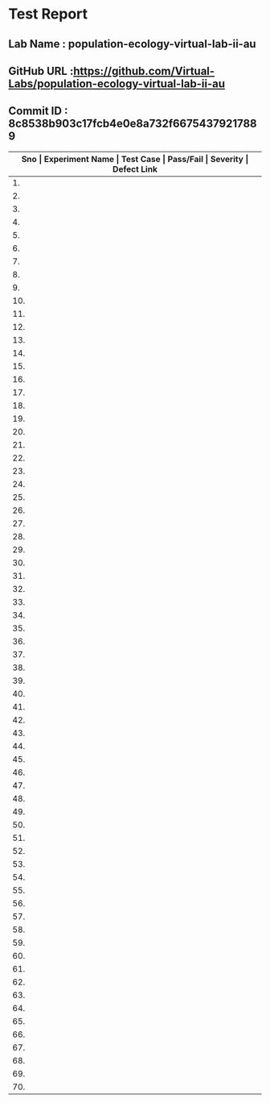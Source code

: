 * Test Report
** Lab Name : population-ecology-virtual-lab-ii-au
** GitHub URL :https://github.com/Virtual-Labs/population-ecology-virtual-lab-ii-au
** Commit ID : 8c8538b903c17fcb4e0e8a732f66754379217889

|------+---------------------------------------------------------------+------------------------------------------------------------------------------------------+-----------+----------+--------------|
| *Sno | Experiment Name                                               | Test Case                                                                                | Pass/Fail | Severity | Defect Link* |
|------+---------------------------------------------------------------+------------------------------------------------------------------------------------------+-----------+----------+--------------|
|   1. | Optimal For Aging                                             | [[https://github.com/Virtual-Labs/integration_test-cases/blob/master/test-cases/integration_test-cases/Optimal For Aging/Optimal For Aging_01_Usability_smk.org][Optimal For Aging_01_Usability_smk.org]]                                                   | Pass      | N/A      | N/A          |
|------+---------------------------------------------------------------+------------------------------------------------------------------------------------------+-----------+----------+--------------|
|   2. | Optimal For Aging                                             | [[https://github.com/Virtual-Labs/integration_test-cases/blob/master/test-cases/integration_test-cases/Optimal For Aging/Optimal For Aging_02_Theory_smk.org][Optimal For Aging_02_Theory_smk.org]]                                                      | Pass      | N/A      | N/A          |
|------+---------------------------------------------------------------+------------------------------------------------------------------------------------------+-----------+----------+--------------|
|   3. | Optimal For Aging                                             | [[https://github.com/Virtual-Labs/integration_test-cases/blob/master/test-cases/integration_test-cases/Optimal For Aging/Optimal For Aging_03_Procedure_smk.org][Optimal For Aging_03_Procedure_smk.org]]                                                   | Pass      | N/A      | N/A          |
|------+---------------------------------------------------------------+------------------------------------------------------------------------------------------+-----------+----------+--------------|
|   4. | Optimal For Aging                                             | [[https://github.com/Virtual-Labs/integration_test-cases/blob/master/test-cases/integration_test-cases/Optimal For Aging/Optimal For Aging_04_Self Evaluation_smk.org][Optimal For Aging_04_Self Evaluation_smk.org]]                                             | Pass      | N/A      | N/A          |
|------+---------------------------------------------------------------+------------------------------------------------------------------------------------------+-----------+----------+--------------|
|   5. | Optimal For Aging                                             | [[https://github.com/Virtual-Labs/integration_test-cases/blob/master/test-cases/integration_test-cases/Optimal For Aging/Optimal For Aging_05_Self Evaluation_p1.org][Optimal For Aging_05_Self Evaluation_p1.org]]                                              | Fail      | S1       | [[https://github.com/Virtual-Labs/population-ecology-virtual-lab-ii-au/issues/17][17]]           |
|------+---------------------------------------------------------------+------------------------------------------------------------------------------------------+-----------+----------+--------------|
|   6. | Optimal For Aging                                             | [[https://github.com/Virtual-Labs/integration_test-cases/blob/master/test-cases/integration_test-cases/Optimal For Aging/Optimal For Aging_06_Self Evaluation_p1.org][Optimal For Aging_06_Self Evaluation_p1.org]]                                              | Fail      | S1       | [[https://github.com/Virtual-Labs/population-ecology-virtual-lab-ii-au/issues/16][16]]           |
|------+---------------------------------------------------------------+------------------------------------------------------------------------------------------+-----------+----------+--------------|
|   7. | Optimal For Aging                                             | [[https://github.com/Virtual-Labs/integration_test-cases/blob/master/test-cases/integration_test-cases/Optimal For Aging/Optimal For Aging_07_Self Evaluation_p2.org][Optimal For Aging_07_Self Evaluation_p2.org]]                                              | Pass      | N/A      | N/A          |
|------+---------------------------------------------------------------+------------------------------------------------------------------------------------------+-----------+----------+--------------|
|   8. | Optimal For Aging                                             | [[https://github.com/Virtual-Labs/integration_test-cases/blob/master/test-cases/integration_test-cases/Optimal For Aging/Optimal For Aging_08_Self Evaluation_p1.org][Optimal For Aging_08_Self Evaluation_p1.org]]                                              | Fail      | S1       | [[https://github.com/Virtual-Labs/population-ecology-virtual-lab-ii-au/issues/15][15]]           |
|------+---------------------------------------------------------------+------------------------------------------------------------------------------------------+-----------+----------+--------------|
|   9. | Optimal For Aging                                             | [[https://github.com/Virtual-Labs/integration_test-cases/blob/master/test-cases/integration_test-cases/Optimal For Aging/Optimal For Aging_09_Self Evaluation_p2.org][Optimal For Aging_09_Self Evaluation_p2.org]]                                              | Fail      | S1       | [[https://github.com/Virtual-Labs/population-ecology-virtual-lab-ii-au/issues/14][14]]           |
|------+---------------------------------------------------------------+------------------------------------------------------------------------------------------+-----------+----------+--------------|
|  10. | Optimal For Aging                                             | [[https://github.com/Virtual-Labs/integration_test-cases/blob/master/test-cases/integration_test-cases/Optimal For Aging/Optimal For Aging_10_Simulation_smk.org][Optimal For Aging_10_Simulation_smk.org]]                                                  | Pass      | N/A      | N/A          |
|------+---------------------------------------------------------------+------------------------------------------------------------------------------------------+-----------+----------+--------------|
|  11. | Optimal For Aging                                             | [[https://github.com/Virtual-Labs/integration_test-cases/blob/master/test-cases/integration_test-cases/Optimal For Aging/Optimal For Aging_11_Simulation_p2.org][Optimal For Aging_11_Simulation_p2.org]]                                                   | Pass      | N/A      | N/A          |
|------+---------------------------------------------------------------+------------------------------------------------------------------------------------------+-----------+----------+--------------|
|  12. | Optimal For Aging                                             | [[https://github.com/Virtual-Labs/integration_test-cases/blob/master/test-cases/integration_test-cases/Optimal For Aging/Optimal For Aging_12_Simulation_p1.org][Optimal For Aging_12_Simulation_p1.org]]                                                   | Pass      | N/A      | N/A          |
|------+---------------------------------------------------------------+------------------------------------------------------------------------------------------+-----------+----------+--------------|
|  13. | Optimal For Aging                                             | [[https://github.com/Virtual-Labs/integration_test-cases/blob/master/test-cases/integration_test-cases/Optimal For Aging/Optimal For Aging_13_Reference_smk.org][Optimal For Aging_13_Reference_smk.org]]                                                   | Pass      | N/A      | N/A          |
|------+---------------------------------------------------------------+------------------------------------------------------------------------------------------+-----------+----------+--------------|
|  14. | Optimal For Aging                                             | [[https://github.com/Virtual-Labs/integration_test-cases/blob/master/test-cases/integration_test-cases/Optimal For Aging/Optimal For Aging_14_Reference LInks_p2.org][Optimal For Aging_14_Reference LInks_p2.org]]                                              | Pass      | N/A      | N/A          |
|------+---------------------------------------------------------------+------------------------------------------------------------------------------------------+-----------+----------+--------------|
|  15. | Optimal For Aging                                             | [[https://github.com/Virtual-Labs/integration_test-cases/blob/master/test-cases/integration_test-cases/Optimal For Aging/Optimal For Aging_15_Assignment_smk.org][Optimal For Aging_15_Assignment_smk.org]]                                                  | Pass      | N/A      | N/A          |
|------+---------------------------------------------------------------+------------------------------------------------------------------------------------------+-----------+----------+--------------|
|  16. | Optimal For Aging                                             | [[https://github.com/Virtual-Labs/integration_test-cases/blob/master/test-cases/integration_test-cases/Optimal For Aging/Optimal For Aging_16_Feedback_smk.org][Optimal For Aging_16_Feedback_smk.org]]                                                    | Fail      | S1       | [[https://github.com/Virtual-Labs/population-ecology-virtual-lab-ii-au/issues/13][13]]           |
|------+---------------------------------------------------------------+------------------------------------------------------------------------------------------+-----------+----------+--------------|
|  17. | Optimal For Aging                                             | [[https://github.com/Virtual-Labs/integration_test-cases/blob/master/test-cases/integration_test-cases/Optimal For Aging/Optimal For Aging_17_Feedback_p1.org][Optimal For Aging_17_Feedback_p1.org]]                                                     | Pass      | N/A      | N/A          |
|------+---------------------------------------------------------------+------------------------------------------------------------------------------------------+-----------+----------+--------------|
|  18. | Optimal For Aging                                             | [[https://github.com/Virtual-Labs/integration_test-cases/blob/master/test-cases/integration_test-cases/Optimal For Aging/Optimal For Aging_18_Feedback_p2.org][Optimal For Aging_18_Feedback_p2.org]]                                                     | Pass      | N/A      | N/A          |
|------+---------------------------------------------------------------+------------------------------------------------------------------------------------------+-----------+----------+--------------|
|  19. | Optimal For Aging                                             | [[https://github.com/Virtual-Labs/integration_test-cases/blob/master/test-cases/integration_test-cases/Optimal For Aging/Optimal For Aging_19_Feedback_p1.org][Optimal For Aging_19_Feedback_p1.org]]                                                     | Pass      | N/A      | N/A          |
|------+---------------------------------------------------------------+------------------------------------------------------------------------------------------+-----------+----------+--------------|
|  20. | Optimal For Aging                                             | [[https://github.com/Virtual-Labs/integration_test-cases/blob/master/test-cases/integration_test-cases/Optimal For Aging/Optimal For Aging_20_alternate links_p2.org][Optimal For Aging_20_alternate links_p2.org]]                                              | Pass      | N/A      | N/A          |
|------+---------------------------------------------------------------+------------------------------------------------------------------------------------------+-----------+----------+--------------|
|  21. | Optimal For Aging                                             | [[https://github.com/Virtual-Labs/integration_test-cases/blob/master/test-cases/integration_test-cases/Optimal For Aging/Optimal For Aging_21_Prerequisites_p1.org][Optimal For Aging_21_Prerequisites_p1.org]]                                                | Pass      | N/A      | N/A          |
|------+---------------------------------------------------------------+------------------------------------------------------------------------------------------+-----------+----------+--------------|
|  22. | Optimal For Aging Pollinators                                 | [[https://github.com/Virtual-Labs/integration_test-cases/blob/master/test-cases/integration_test-cases/Optimal For Aging Pollinators/Optimal For Aging Pollinators_01_Usability_smk.org][Optimal For Aging Pollinators_01_Usability_smk.org]]                                       | Pass      | N/A      | N/A          |
|------+---------------------------------------------------------------+------------------------------------------------------------------------------------------+-----------+----------+--------------|
|  23. | Optimal For Aging Pollinators                                 | [[https://github.com/Virtual-Labs/integration_test-cases/blob/master/test-cases/integration_test-cases/Optimal For Aging Pollinators/Optimal For Aging Pollinators_02_Theory_smk.org][Optimal For Aging Pollinators_02_Theory_smk.org]]                                          | Pass      | N/A      | N/A          |
|------+---------------------------------------------------------------+------------------------------------------------------------------------------------------+-----------+----------+--------------|
|  24. | Optimal For Aging Pollinators                                 | [[https://github.com/Virtual-Labs/integration_test-cases/blob/master/test-cases/integration_test-cases/Optimal For Aging Pollinators/Optimal For Aging Pollinators_03_Procedure_smk.org][Optimal For Aging Pollinators_03_Procedure_smk.org]]                                       | Pass      | N/A      | N/A          |
|------+---------------------------------------------------------------+------------------------------------------------------------------------------------------+-----------+----------+--------------|
|  25. | Optimal For Aging Pollinators                                 | [[https://github.com/Virtual-Labs/integration_test-cases/blob/master/test-cases/integration_test-cases/Optimal For Aging Pollinators/Optimal For Aging Pollinators_04_Self Evaluation_smk.org][Optimal For Aging Pollinators_04_Self Evaluation_smk.org]]                                 | Pass      | N/A      | N/A          |
|------+---------------------------------------------------------------+------------------------------------------------------------------------------------------+-----------+----------+--------------|
|  26. | Optimal For Aging Pollinators                                 | [[https://github.com/Virtual-Labs/integration_test-cases/blob/master/test-cases/integration_test-cases/Optimal For Aging Pollinators/Optimal For Aging Pollinators_05_Self Evaluation_p2.org][Optimal For Aging Pollinators_05_Self Evaluation_p2.org]]                                  | Fail      | S1       | [[https://github.com/Virtual-Labs/population-ecology-virtual-lab-ii-au/issues/7][7]]            |
|------+---------------------------------------------------------------+------------------------------------------------------------------------------------------+-----------+----------+--------------|
|  27. | Optimal For Aging Pollinators                                 | [[https://github.com/Virtual-Labs/integration_test-cases/blob/master/test-cases/integration_test-cases/Optimal For Aging Pollinators/Optimal For Aging Pollinators_06_Self Evaluation_p1.org][Optimal For Aging Pollinators_06_Self Evaluation_p1.org]]                                  | Fail      | S1       | [[https://github.com/Virtual-Labs/population-ecology-virtual-lab-ii-au/issues/6][6]]            |
|------+---------------------------------------------------------------+------------------------------------------------------------------------------------------+-----------+----------+--------------|
|  28. | Optimal For Aging Pollinators                                 | [[https://github.com/Virtual-Labs/integration_test-cases/blob/master/test-cases/integration_test-cases/Optimal For Aging Pollinators/Optimal For Aging Pollinators_07_Self Evaluation_p1.org][Optimal For Aging Pollinators_07_Self Evaluation_p1.org]]                                  | Pass      | N/A      | N/A          |
|------+---------------------------------------------------------------+------------------------------------------------------------------------------------------+-----------+----------+--------------|
|  29. | Optimal For Aging Pollinators                                 | [[https://github.com/Virtual-Labs/integration_test-cases/blob/master/test-cases/integration_test-cases/Optimal For Aging Pollinators/Optimal For Aging Pollinators_08_Self Evaluation_p1.org][Optimal For Aging Pollinators_08_Self Evaluation_p1.org]]                                  | Fail      | S1       | [[https://github.com/Virtual-Labs/population-ecology-virtual-lab-ii-au/issues/5][5]]            |
|------+---------------------------------------------------------------+------------------------------------------------------------------------------------------+-----------+----------+--------------|
|  30. | Optimal For Aging Pollinators                                 | [[https://github.com/Virtual-Labs/integration_test-cases/blob/master/test-cases/integration_test-cases/Optimal For Aging Pollinators/Optimal For Aging Pollinators_09_Self Evaluation_p1.org][Optimal For Aging Pollinators_09_Self Evaluation_p1.org]]                                  | Fail      | S1       | [[https://github.com/Virtual-Labs/population-ecology-virtual-lab-ii-au/issues/4][4]]            |
|------+---------------------------------------------------------------+------------------------------------------------------------------------------------------+-----------+----------+--------------|
|  31. | Optimal For Aging Pollinators                                 | [[https://github.com/Virtual-Labs/integration_test-cases/blob/master/test-cases/integration_test-cases/Optimal For Aging Pollinators/Optimal For Aging Pollinators_10_Simulation_smk.org][Optimal For Aging Pollinators_10_Simulation_smk.org]]                                      | Pass      | N/A      | N/A          |
|------+---------------------------------------------------------------+------------------------------------------------------------------------------------------+-----------+----------+--------------|
|  32. | Optimal For Aging Pollinators                                 | [[https://github.com/Virtual-Labs/integration_test-cases/blob/master/test-cases/integration_test-cases/Optimal For Aging Pollinators/Optimal For Aging Pollinators_11_Simulation_p1.org][Optimal For Aging Pollinators_11_Simulation_p1.org]]                                       | Pass      | N/A      | N/A          |
|------+---------------------------------------------------------------+------------------------------------------------------------------------------------------+-----------+----------+--------------|
|  33. | Optimal For Aging Pollinators                                 | [[https://github.com/Virtual-Labs/integration_test-cases/blob/master/test-cases/integration_test-cases/Optimal For Aging Pollinators/Optimal For Aging Pollinators_12_Simulation_p1.org][Optimal For Aging Pollinators_12_Simulation_p1.org]]                                       | Pass      | N/A      | N/A          |
|------+---------------------------------------------------------------+------------------------------------------------------------------------------------------+-----------+----------+--------------|
|  34. | Optimal For Aging Pollinators                                 | [[https://github.com/Virtual-Labs/integration_test-cases/blob/master/test-cases/integration_test-cases/Optimal For Aging Pollinators/Optimal For Aging Pollinators_13_Simulation_p1.org][Optimal For Aging Pollinators_13_Simulation_p1.org]]                                       | Pass      | N/A      | N/A          |
|------+---------------------------------------------------------------+------------------------------------------------------------------------------------------+-----------+----------+--------------|
|  35. | Optimal For Aging Pollinators                                 | [[https://github.com/Virtual-Labs/integration_test-cases/blob/master/test-cases/integration_test-cases/Optimal For Aging Pollinators/Optimal For Aging Pollinators_14_Simulation_p1.org][Optimal For Aging Pollinators_14_Simulation_p1.org]]                                       | Pass      | N/A      | N/A          |
|------+---------------------------------------------------------------+------------------------------------------------------------------------------------------+-----------+----------+--------------|
|  36. | Optimal For Aging Pollinators                                 | [[https://github.com/Virtual-Labs/integration_test-cases/blob/master/test-cases/integration_test-cases/Optimal For Aging Pollinators/Optimal For Aging Pollinators_15_Simulation_p2.org][Optimal For Aging Pollinators_15_Simulation_p2.org]]                                       | Pass      | N/A      | N/A          |
|------+---------------------------------------------------------------+------------------------------------------------------------------------------------------+-----------+----------+--------------|
|  37. | Optimal For Aging Pollinators                                 | [[https://github.com/Virtual-Labs/integration_test-cases/blob/master/test-cases/integration_test-cases/Optimal For Aging Pollinators/Optimal For Aging Pollinators_16_Reference_smk.org][Optimal For Aging Pollinators_16_Reference_smk.org]]                                       | Pass      | N/A      | N/A          |
|------+---------------------------------------------------------------+------------------------------------------------------------------------------------------+-----------+----------+--------------|
|  38. | Optimal For Aging Pollinators                                 | [[https://github.com/Virtual-Labs/integration_test-cases/blob/master/test-cases/integration_test-cases/Optimal For Aging Pollinators/Optimal For Aging Pollinators_17_Reference links_p2.org][Optimal For Aging Pollinators_17_Reference links_p2.org]]                                  | Pass      | N/A      | N/A          |
|------+---------------------------------------------------------------+------------------------------------------------------------------------------------------+-----------+----------+--------------|
|  39. | Optimal For Aging Pollinators                                 | [[https://github.com/Virtual-Labs/integration_test-cases/blob/master/test-cases/integration_test-cases/Optimal For Aging Pollinators/Optimal For Aging Pollinators_18_Asssignment_smk.org][Optimal For Aging Pollinators_18_Asssignment_smk.org]]                                     | Pass      | N/A      | N/A          |
|------+---------------------------------------------------------------+------------------------------------------------------------------------------------------+-----------+----------+--------------|
|  40. | Optimal For Aging Pollinators                                 | [[https://github.com/Virtual-Labs/integration_test-cases/blob/master/test-cases/integration_test-cases/Optimal For Aging Pollinators/Optimal For Aging Pollinators_19_Feedback_smk.org][Optimal For Aging Pollinators_19_Feedback_smk.org]]                                        | Fail      | S1       | [[https://github.com/Virtual-Labs/population-ecology-virtual-lab-ii-au/issues/3][3]]            |
|------+---------------------------------------------------------------+------------------------------------------------------------------------------------------+-----------+----------+--------------|
|  41. | Optimal For Aging Pollinators                                 | [[https://github.com/Virtual-Labs/integration_test-cases/blob/master/test-cases/integration_test-cases/Optimal For Aging Pollinators/Optimal For Aging Pollinators_20_Feedback_p1.org][Optimal For Aging Pollinators_20_Feedback_p1.org]]                                         | Pass      | N/A      | N/A          |
|------+---------------------------------------------------------------+------------------------------------------------------------------------------------------+-----------+----------+--------------|
|  42. | Optimal For Aging Pollinators                                 | [[https://github.com/Virtual-Labs/integration_test-cases/blob/master/test-cases/integration_test-cases/Optimal For Aging Pollinators/Optimal For Aging Pollinators_21_Feedback_p2.org][Optimal For Aging Pollinators_21_Feedback_p2.org]]                                         | Pass      | N/A      | N/A          |
|------+---------------------------------------------------------------+------------------------------------------------------------------------------------------+-----------+----------+--------------|
|  43. | Optimal For Aging Pollinators                                 | [[https://github.com/Virtual-Labs/integration_test-cases/blob/master/test-cases/integration_test-cases/Optimal For Aging Pollinators/Optimal For Aging Pollinators_22_Feedback_p1.org][Optimal For Aging Pollinators_22_Feedback_p1.org]]                                         | Pass      | N/A      | N/A          |
|------+---------------------------------------------------------------+------------------------------------------------------------------------------------------+-----------+----------+--------------|
|  44. | Optimal For Aging Pollinators                                 | [[https://github.com/Virtual-Labs/integration_test-cases/blob/master/test-cases/integration_test-cases/Optimal For Aging Pollinators/Optimal For Aging Pollinators_23_alternate links_p2.org][Optimal For Aging Pollinators_23_alternate links_p2.org]]                                  | Pass      | N/A      | N/A          |
|------+---------------------------------------------------------------+------------------------------------------------------------------------------------------+-----------+----------+--------------|
|  45. | Optimal For Aging Pollinators                                 | [[https://github.com/Virtual-Labs/integration_test-cases/blob/master/test-cases/integration_test-cases/Optimal For Aging Pollinators/Optimal For Aging Pollinators_24_prerequisites_p1.org][Optimal For Aging Pollinators_24_prerequisites_p1.org]]                                    | Pass      | N/A      | N/A          |
|------+---------------------------------------------------------------+------------------------------------------------------------------------------------------+-----------+----------+--------------|
|  46. | Optimal for aging Sit and wait predators that maximize energy | [[https://github.com/Virtual-Labs/integration_test-cases/blob/master/test-cases/integration_test-cases/Optimal for aging Sit and wait predators that maximize energy/Optimal for aging Sit and wait predators that maximize energy_01_Usability_smk.org][Optimal for aging Sit and wait predators that maximize energy_01_Usability_smk.org]]       | Pass      | N/A      | N/A          |
|------+---------------------------------------------------------------+------------------------------------------------------------------------------------------+-----------+----------+--------------|
|  47. | Optimal for aging Sit and wait predators that maximize energy | [[https://github.com/Virtual-Labs/integration_test-cases/blob/master/test-cases/integration_test-cases/Optimal for aging Sit and wait predators that maximize energy/Optimal for aging Sit and wait predators that maximize energy_02_Theory_smk.org][Optimal for aging Sit and wait predators that maximize energy_02_Theory_smk.org]]          | Pass      | N/A      | N/A          |
|------+---------------------------------------------------------------+------------------------------------------------------------------------------------------+-----------+----------+--------------|
|  48. | Optimal for aging Sit and wait predators that maximize energy | [[https://github.com/Virtual-Labs/integration_test-cases/blob/master/test-cases/integration_test-cases/Optimal for aging Sit and wait predators that maximize energy/Optimal for aging Sit and wait predators that maximize energy_03_Procedure_smk.org][Optimal for aging Sit and wait predators that maximize energy_03_Procedure_smk.org]]       | Pass      | N/A      | N/A          |
|------+---------------------------------------------------------------+------------------------------------------------------------------------------------------+-----------+----------+--------------|
|  49. | Optimal for aging Sit and wait predators that maximize energy | [[https://github.com/Virtual-Labs/integration_test-cases/blob/master/test-cases/integration_test-cases/Optimal for aging Sit and wait predators that maximize energy/Optimal for aging Sit and wait predators that maximize energy_04_Self Evaluation_smk.org][Optimal for aging Sit and wait predators that maximize energy_04_Self Evaluation_smk.org]] | Pass      | N/A      | N/A          |
|------+---------------------------------------------------------------+------------------------------------------------------------------------------------------+-----------+----------+--------------|
|  50. | Optimal for aging Sit and wait predators that maximize energy | [[https://github.com/Virtual-Labs/integration_test-cases/blob/master/test-cases/integration_test-cases/Optimal for aging Sit and wait predators that maximize energy/Optimal for aging Sit and wait predators that maximize energy_05_Self Evaluation_p2.org][Optimal for aging Sit and wait predators that maximize energy_05_Self Evaluation_p2.org]]  | Fail      | S1       | [[https://github.com/Virtual-Labs/population-ecology-virtual-lab-ii-au/issues/12][12]]           |
|------+---------------------------------------------------------------+------------------------------------------------------------------------------------------+-----------+----------+--------------|
|  51. | Optimal for aging Sit and wait predators that maximize energy | [[https://github.com/Virtual-Labs/integration_test-cases/blob/master/test-cases/integration_test-cases/Optimal for aging Sit and wait predators that maximize energy/Optimal for aging Sit and wait predators that maximize energy_06_Self Evaluation_p1.org][Optimal for aging Sit and wait predators that maximize energy_06_Self Evaluation_p1.org]]  | Fail      | S1       | [[https://github.com/Virtual-Labs/population-ecology-virtual-lab-ii-au/issues/11][11]]           |
|------+---------------------------------------------------------------+------------------------------------------------------------------------------------------+-----------+----------+--------------|
|  52. | Optimal for aging Sit and wait predators that maximize energy | [[https://github.com/Virtual-Labs/integration_test-cases/blob/master/test-cases/integration_test-cases/Optimal for aging Sit and wait predators that maximize energy/Optimal for aging Sit and wait predators that maximize energy_07_Self Evaluation_p1.org][Optimal for aging Sit and wait predators that maximize energy_07_Self Evaluation_p1.org]]  | Pass      | N/A      | N/A          |
|------+---------------------------------------------------------------+------------------------------------------------------------------------------------------+-----------+----------+--------------|
|  53. | Optimal for aging Sit and wait predators that maximize energy | [[https://github.com/Virtual-Labs/integration_test-cases/blob/master/test-cases/integration_test-cases/Optimal for aging Sit and wait predators that maximize energy/Optimal for aging Sit and wait predators that maximize energy_08_Self Evaluation_p1.org][Optimal for aging Sit and wait predators that maximize energy_08_Self Evaluation_p1.org]]  | Fail      | S1       | [[https://github.com/Virtual-Labs/population-ecology-virtual-lab-ii-au/issues/10][10]]           |
|------+---------------------------------------------------------------+------------------------------------------------------------------------------------------+-----------+----------+--------------|
|  54. | Optimal for aging Sit and wait predators that maximize energy | [[https://github.com/Virtual-Labs/integration_test-cases/blob/master/test-cases/integration_test-cases/Optimal for aging Sit and wait predators that maximize energy/Optimal for aging Sit and wait predators that maximize energy_09_Self Evaluation_p1.org][Optimal for aging Sit and wait predators that maximize energy_09_Self Evaluation_p1.org]]  | Fail      | S1       | [[https://github.com/Virtual-Labs/population-ecology-virtual-lab-ii-au/issues/9][9]]            |
|------+---------------------------------------------------------------+------------------------------------------------------------------------------------------+-----------+----------+--------------|
|  55. | Optimal for aging Sit and wait predators that maximize energy | [[https://github.com/Virtual-Labs/integration_test-cases/blob/master/test-cases/integration_test-cases/Optimal for aging Sit and wait predators that maximize energy/Optimal for aging Sit and wait predators that maximize energy_10_Simulation_smk.org][Optimal for aging Sit and wait predators that maximize energy_10_Simulation_smk.org]]      | Pass      | N/A      | N/A          |
|------+---------------------------------------------------------------+------------------------------------------------------------------------------------------+-----------+----------+--------------|
|  56. | Optimal for aging Sit and wait predators that maximize energy | [[https://github.com/Virtual-Labs/integration_test-cases/blob/master/test-cases/integration_test-cases/Optimal for aging Sit and wait predators that maximize energy/Optimal for aging Sit and wait predators that maximize energy_11_Simulation_p1.org][Optimal for aging Sit and wait predators that maximize energy_11_Simulation_p1.org]]       | Pass      | N/A      | N/A          |
|------+---------------------------------------------------------------+------------------------------------------------------------------------------------------+-----------+----------+--------------|
|  57. | Optimal for aging Sit and wait predators that maximize energy | [[https://github.com/Virtual-Labs/integration_test-cases/blob/master/test-cases/integration_test-cases/Optimal for aging Sit and wait predators that maximize energy/Optimal for aging Sit and wait predators that maximize energy_12_Simulation_p1.org][Optimal for aging Sit and wait predators that maximize energy_12_Simulation_p1.org]]       | Pass      | N/A      | N/A          |
|------+---------------------------------------------------------------+------------------------------------------------------------------------------------------+-----------+----------+--------------|
|  58. | Optimal for aging Sit and wait predators that maximize energy | [[https://github.com/Virtual-Labs/integration_test-cases/blob/master/test-cases/integration_test-cases/Optimal for aging Sit and wait predators that maximize energy/Optimal for aging Sit and wait predators that maximize energy_13_Simulation_p1.org][Optimal for aging Sit and wait predators that maximize energy_13_Simulation_p1.org]]       | Pass      | N/A      | N/A          |
|------+---------------------------------------------------------------+------------------------------------------------------------------------------------------+-----------+----------+--------------|
|  59. | Optimal for aging Sit and wait predators that maximize energy | [[https://github.com/Virtual-Labs/integration_test-cases/blob/master/test-cases/integration_test-cases/Optimal for aging Sit and wait predators that maximize energy/Optimal for aging Sit and wait predators that maximize energy_14_Simulation_p1.org][Optimal for aging Sit and wait predators that maximize energy_14_Simulation_p1.org]]       | Pass      | N/A      | N/A          |
|------+---------------------------------------------------------------+------------------------------------------------------------------------------------------+-----------+----------+--------------|
|  60. | Optimal for aging Sit and wait predators that maximize energy | [[https://github.com/Virtual-Labs/integration_test-cases/blob/master/test-cases/integration_test-cases/Optimal for aging Sit and wait predators that maximize energy/Optimal for aging Sit and wait predators that maximize energy_15_Reference_smk.org][Optimal for aging Sit and wait predators that maximize energy_15_Reference_smk.org]]       | Pass      | N/A      | N/A          |
|------+---------------------------------------------------------------+------------------------------------------------------------------------------------------+-----------+----------+--------------|
|  61. | Optimal for aging Sit and wait predators that maximize energy | [[https://github.com/Virtual-Labs/integration_test-cases/blob/master/test-cases/integration_test-cases/Optimal for aging Sit and wait predators that maximize energy/Optimal for aging Sit and wait predators that maximize energy_16_Reference links_p2.org][Optimal for aging Sit and wait predators that maximize energy_16_Reference links_p2.org]]  | Pass      | N/A      | N/A          |
|------+---------------------------------------------------------------+------------------------------------------------------------------------------------------+-----------+----------+--------------|
|  62. | Optimal for aging Sit and wait predators that maximize energy | [[https://github.com/Virtual-Labs/integration_test-cases/blob/master/test-cases/integration_test-cases/Optimal for aging Sit and wait predators that maximize energy/Optimal for aging Sit and wait predators that maximize energy_17_Asssignment_smk.org][Optimal for aging Sit and wait predators that maximize energy_17_Asssignment_smk.org]]     | Pass      | N/A      | N/A          |
|------+---------------------------------------------------------------+------------------------------------------------------------------------------------------+-----------+----------+--------------|
|  63. | Optimal for aging Sit and wait predators that maximize energy | [[https://github.com/Virtual-Labs/integration_test-cases/blob/master/test-cases/integration_test-cases/Optimal for aging Sit and wait predators that maximize energy/Optimal for aging Sit and wait predators that maximize energy_18_Feedback_smk.org][Optimal for aging Sit and wait predators that maximize energy_18_Feedback_smk.org]]        | Fail      | S1       | [[https://github.com/Virtual-Labs/population-ecology-virtual-lab-ii-au/issues/8][8]]            |
|------+---------------------------------------------------------------+------------------------------------------------------------------------------------------+-----------+----------+--------------|
|  64. | Optimal for aging Sit and wait predators that maximize energy | [[https://github.com/Virtual-Labs/integration_test-cases/blob/master/test-cases/integration_test-cases/Optimal for aging Sit and wait predators that maximize energy/Optimal for aging Sit and wait predators that maximize energy_19_Feedback_p1.org][Optimal for aging Sit and wait predators that maximize energy_19_Feedback_p1.org]]         | Pass      | N/A      | N/A          |
|------+---------------------------------------------------------------+------------------------------------------------------------------------------------------+-----------+----------+--------------|
|  65. | Optimal for aging Sit and wait predators that maximize energy | [[https://github.com/Virtual-Labs/integration_test-cases/blob/master/test-cases/integration_test-cases/Optimal for aging Sit and wait predators that maximize energy/Optimal for aging Sit and wait predators that maximize energy_20_Feedback_p2.org][Optimal for aging Sit and wait predators that maximize energy_20_Feedback_p2.org]]         | Pass      | N/A      | N/A          |
|------+---------------------------------------------------------------+------------------------------------------------------------------------------------------+-----------+----------+--------------|
|  66. | Optimal for aging Sit and wait predators that maximize energy | [[https://github.com/Virtual-Labs/integration_test-cases/blob/master/test-cases/integration_test-cases/Optimal for aging Sit and wait predators that maximize energy/Optimal for aging Sit and wait predators that maximize energy_21_Feedback_p1.org][Optimal for aging Sit and wait predators that maximize energy_21_Feedback_p1.org]]         | Pass      | N/A      | N/A          |
|------+---------------------------------------------------------------+------------------------------------------------------------------------------------------+-----------+----------+--------------|
|  67. | Optimal for aging Sit and wait predators that maximize energy | [[https://github.com/Virtual-Labs/integration_test-cases/blob/master/test-cases/integration_test-cases/Optimal for aging Sit and wait predators that maximize energy/Optimal for aging Sit and wait predators that maximize energy_22_alternate links_p2.org][Optimal for aging Sit and wait predators that maximize energy_22_alternate links_p2.org]]  | Pass      | N/A      | N/A          |
|------+---------------------------------------------------------------+------------------------------------------------------------------------------------------+-----------+----------+--------------|
|  68. | Optimal for aging Sit and wait predators that maximize energy | [[https://github.com/Virtual-Labs/integration_test-cases/blob/master/test-cases/integration_test-cases/Optimal for aging Sit and wait predators that maximize energy/Optimal for aging Sit and wait predators that maximize energy_23_prerequisites_p1.org][Optimal for aging Sit and wait predators that maximize energy_23_prerequisites_p1.org]]    | Pass      | N/A      | N/A          |
|------+---------------------------------------------------------------+------------------------------------------------------------------------------------------+-----------+----------+--------------|
|  69. | Population Ecology Virtual Lab II                             | [[https://github.com/Virtual-Labs/integration_test-cases/blob/master/test-cases/integration_test-cases/System/Population Ecology Virtual Lab II_01_Usability_smk.org][Population Ecology Virtual Lab II_01_Usability_smk.org]]                                   | Fail      | S2       | [[https://github.com/Virtual-Labs/population-ecology-virtual-lab-ii-au/issues/2][2]]            |
|------+---------------------------------------------------------------+------------------------------------------------------------------------------------------+-----------+----------+--------------|
|  70. | Population Ecology Virtual Lab II                             | [[https://github.com/Virtual-Labs/integration_test-cases/blob/master/test-cases/integration_test-cases/System/Population Ecology Virtual Lab II_02_List of Experiments_smk.org][Population Ecology Virtual Lab II_02_List of Experiments_smk.org]]                         | Pass      | N/A      | N/A          |
|------+---------------------------------------------------------------+------------------------------------------------------------------------------------------+-----------+----------+--------------|
